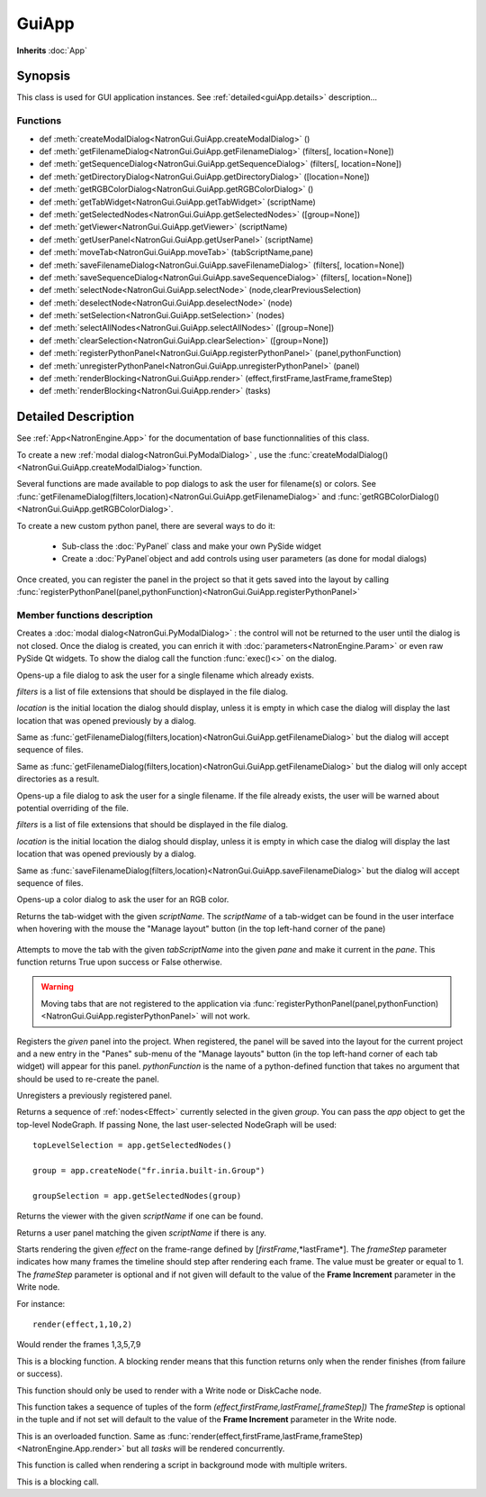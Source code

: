 .. module:: NatronGui
.. _GuiApp:

GuiApp
*********

**Inherits** :doc:`App`


Synopsis
-------------

This class is used for GUI application instances.
See :ref:`detailed<guiApp.details>` description...


Functions
^^^^^^^^^

*    def :meth:`createModalDialog<NatronGui.GuiApp.createModalDialog>` ()
*    def :meth:`getFilenameDialog<NatronGui.GuiApp.getFilenameDialog>` (filters[, location=None])
*    def :meth:`getSequenceDialog<NatronGui.GuiApp.getSequenceDialog>` (filters[, location=None])
*    def :meth:`getDirectoryDialog<NatronGui.GuiApp.getDirectoryDialog>` ([location=None])
*    def :meth:`getRGBColorDialog<NatronGui.GuiApp.getRGBColorDialog>` ()
*    def :meth:`getTabWidget<NatronGui.GuiApp.getTabWidget>` (scriptName)
*    def :meth:`getSelectedNodes<NatronGui.GuiApp.getSelectedNodes>` ([group=None])
*    def :meth:`getViewer<NatronGui.GuiApp.getViewer>` (scriptName)
*    def :meth:`getUserPanel<NatronGui.GuiApp.getUserPanel>` (scriptName)
*    def :meth:`moveTab<NatronGui.GuiApp.moveTab>` (tabScriptName,pane)
*    def :meth:`saveFilenameDialog<NatronGui.GuiApp.saveFilenameDialog>` (filters[, location=None])
*    def :meth:`saveSequenceDialog<NatronGui.GuiApp.saveSequenceDialog>` (filters[, location=None])
*    def :meth:`selectNode<NatronGui.GuiApp.selectNode>` (node,clearPreviousSelection)
*    def :meth:`deselectNode<NatronGui.GuiApp.deselectNode>` (node)
*    def :meth:`setSelection<NatronGui.GuiApp.setSelection>` (nodes)
*    def :meth:`selectAllNodes<NatronGui.GuiApp.selectAllNodes>` ([group=None])
*    def :meth:`clearSelection<NatronGui.GuiApp.clearSelection>` ([group=None])
*    def :meth:`registerPythonPanel<NatronGui.GuiApp.registerPythonPanel>` (panel,pythonFunction)
*    def :meth:`unregisterPythonPanel<NatronGui.GuiApp.unregisterPythonPanel>` (panel)
*    def :meth:`renderBlocking<NatronGui.GuiApp.render>` (effect,firstFrame,lastFrame,frameStep)
*    def :meth:`renderBlocking<NatronGui.GuiApp.render>` (tasks)

.. _guiApp.details:

Detailed Description
---------------------------

See :ref:`App<NatronEngine.App>` for the documentation of base functionnalities of this class.

To create a new :ref:`modal dialog<NatronGui.PyModalDialog>` , use the
:func:`createModalDialog()<NatronGui.GuiApp.createModalDialog>`function.

Several functions are made available to pop dialogs to ask the user for filename(s) or colors.
See :func:`getFilenameDialog(filters,location)<NatronGui.GuiApp.getFilenameDialog>` and
:func:`getRGBColorDialog()<NatronGui.GuiApp.getRGBColorDialog>`.

To create a new custom python panel, there are several ways to do it:

    * Sub-class the :doc:`PyPanel` class and make your own PySide widget
    * Create a :doc:`PyPanel`object and add controls using user parameters (as done for modal dialogs)

Once created, you can register the panel in the project so that it gets saved into the layout
by calling :func:`registerPythonPanel(panel,pythonFunction)<NatronGui.GuiApp.registerPythonPanel>`

Member functions description
^^^^^^^^^^^^^^^^^^^^^^^^^^^^

.. method:: NatronGui.GuiApp.createModalDialog()

    :rtype: :class:`PyModalDialog<NatronGui.PyModalDialog>`

Creates a :doc:`modal dialog<NatronGui.PyModalDialog>` : the control will not be returned to the user until the dialog is not closed.
Once the dialog is created, you can enrich it with :doc:`parameters<NatronEngine.Param>` or even
raw PySide Qt widgets.
To show the dialog call the function :func:`exec()<>` on the dialog.


.. method:: NatronGui.GuiApp.getFilenameDialog(filters[, location=None])

    :param filters: :class:`sequence`
    :param location: :class:`str`
    :rtype: :class:`str`

Opens-up a file dialog to ask the user for a single filename which already exists.

*filters* is a list of  file extensions that should be displayed in the file dialog.

*location* is the initial location the dialog should display, unless it is empty in which
case the dialog will display the last location that was opened previously by a dialog.


.. method:: NatronGui.GuiApp.getSequenceDialog(filters[, location=None])

    :param filters: :class:`sequence`
    :param location: :class:`str`
    :rtype: :class:`str`

Same as :func:`getFilenameDialog(filters,location)<NatronGui.GuiApp.getFilenameDialog>` but
the dialog will accept sequence of files.


.. method:: NatronGui.GuiApp.getDirectoryDialog([location=None])

    :param location: :class:`str`
    :rtype: :class:`str`

Same as :func:`getFilenameDialog(filters,location)<NatronGui.GuiApp.getFilenameDialog>` but
the dialog will only accept directories as a result.



.. method:: NatronGui.GuiApp.saveFilenameDialog(filters[, location=None])

    :param filters: :class:`sequence`
    :param location: :class:`str`
    :rtype: :class:`str`

Opens-up a file dialog to ask the user for a single filename. If the file already exists,
the user will be warned about potential overriding of the file.

*filters* is a list of  file extensions that should be displayed in the file dialog.

*location* is the initial location the dialog should display, unless it is empty in which
case the dialog will display the last location that was opened previously by a dialog.



.. method:: NatronGui.GuiApp.saveSequenceDialog(filters[, location=None])

    :param filters: :class:`sequence`
    :param location: :class:`str`
    :rtype: :class:`str`

Same as :func:`saveFilenameDialog(filters,location)<NatronGui.GuiApp.saveFilenameDialog>` but
the dialog will accept sequence of files.




.. method:: NatronGui.GuiApp.getRGBColorDialog()

    :rtype: :class:`ColorTuple<NatronEngine.ColorTuple>`

Opens-up a color dialog to ask the user for an RGB color.





.. method:: NatronGui.GuiApp.getTabWidget(scriptName)

    :param scriptName: :class:`str`
    :rtype: :class:`PyTabWidget<NatronGui.PyTabWidget>`

Returns the tab-widget with the given *scriptName*. The *scriptName* of a tab-widget can
be found in the user interface when hovering with the mouse the "Manage layout" button (in the top left-hand
corner of the pane)

.. figure:: ../../paneScriptName.png
    :width: 300px
    :align: center



.. method:: NatronGui.GuiApp.moveTab(tabScriptName,pane)

    :param tabScriptName: :class:`str`
    :param pane: :class:`PyTabWidget<NatronGui.PyTabWidget>`
    :rtype: :class:`bool`

Attempts to move the tab with the given *tabScriptName* into the given *pane* and make it current in the *pane*.
This function returns True upon success or False otherwise.

.. warning::

    Moving tabs that are not registered to
    the application via :func:`registerPythonPanel(panel,pythonFunction)<NatronGui.GuiApp.registerPythonPanel>`
    will not work.


.. method:: NatronGui.GuiApp.registerPythonPanel(panel,pythonFunction)

    :param panel: :class:`PyPanel<NatronGui.PyPanel>`
    :param scriptName: :class:`str`

Registers the *given* panel into the project. When registered, the panel will be saved
into the layout for the current project and a new entry in the "Panes" sub-menu of the
"Manage layouts" button  (in the top left-hand corner of each tab widget) will appear
for this panel.
*pythonFunction* is the name of a python-defined function that takes no argument that should
be used to re-create the panel.

.. method:: NatronGui.GuiApp.unregisterPythonPanel(panel)

    :param panel: :class:`PyPanel<NatronGui.PyPanel>`

Unregisters a previously registered panel.


.. method:: NatronGui.GuiApp.getSelectedNodes([group = None])

    :rtype: :class:`sequence`

Returns a sequence of :ref:`nodes<Effect>` currently selected in the given *group*.
You can pass the *app* object to get the top-level
NodeGraph. If passing None, the last user-selected NodeGraph will be used::

    topLevelSelection = app.getSelectedNodes()

    group = app.createNode("fr.inria.built-in.Group")

    groupSelection = app.getSelectedNodes(group)


.. method:: NatronGui.GuiApp.getViewer(scriptName)

    :param scriptName: :class:`str`

Returns the viewer with the given *scriptName* if one can be found.


.. method:: NatronGui.GuiApp.getUserPanel(scriptName)

    :param scriptName: :class:`str`

Returns a user panel matching the given *scriptName* if there is any.


.. method:: NatronGui.GuiApp.selectNode(node,clearPreviousSelection)

    :param node: :class:`Effect<NatronEngine.Effect>`
    :param clearPreviousSelection: :class:`bool<PySide.QtCore.bool>`

    Select the given *node* in its containing nodegraph. If *clearPreviousSelection* is set to *True*, all
    the current selection will be wiped prior to selecting the *node*; otherwise the *node*
    will just be added to the selection.

.. method:: NatronGui.GuiApp.deselectNode(node)

    :param node: :class:`Effect<NatronEngine.Effect>`

    Deselect the given *node* in its containing nodegraph. If the *node* is not selected,
    this function does nothing.

.. method:: NatronGui.GuiApp.setSelection(nodes)

    :param nodes: :class:`sequence`

    Set all the given *nodes* selected in the nodegraph containing them and wipe
    any current selection.

    .. note::
        All nodes must be part of the same nodegraph (group), otherwise this function will fail.

.. method:: NatronGui.GuiApp.selectAllNodes([group=None])

    :param group: :class:`Group<NatronEngine.Group>`

    Select all nodes in the given *group*. You can pass the *app* object to get the top-level
    NodeGraph. If passing None, the last user-selected NodeGraph will be used.

.. method:: NatronGui.GuiApp.clearSelection([group=None])

    Wipe any current selection in the given *group*. You can pass the *app* object to get the top-level
    NodeGraph. If passing None, the last user-selected NodeGraph will be used.



.. method:: NatronGui.GuiApp.renderBlocking(effect,firstFrame,lastFrame,frameStep)

    :param effect: :class:`Effect<NatronEngine.Effect>`

    :param firstFrame: :class:`int<PySide.QtCore.int>`

    :param lastFrame: :class:`int<PySide.QtCore.int>`

    :param frameStep: :class:`int<PySide.QtCore.int>`

Starts rendering the given *effect* on the frame-range defined by [*firstFrame*,*lastFrame*].
The *frameStep* parameter indicates how many frames the timeline should step after rendering
each frame. The value must be greater or equal to 1.
The *frameStep* parameter is optional and if not given will default to the value of the
**Frame Increment** parameter in the Write node.

For instance::

    render(effect,1,10,2)

Would render the frames 1,3,5,7,9


This is a blocking function.
A blocking render means that this function returns only when the render finishes (from failure or success).

This function should only be used to render with a Write node or DiskCache node.


.. method:: NatronGui.GuiApp.renderBlocking(tasks)


   :param tasks: :class:`sequence`

This function takes a sequence of tuples of the form *(effect,firstFrame,lastFrame[,frameStep])*
The *frameStep* is optional in the tuple and if not set will default to the value of the
**Frame Increment** parameter in the Write node.

This is an overloaded function. Same as :func:`render(effect,firstFrame,lastFrame,frameStep)<NatronEngine.App.render>`
but all *tasks* will be rendered concurrently.

This function is called when rendering a script in background mode with
multiple writers.

This is a blocking call.


